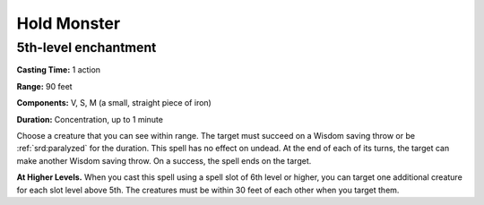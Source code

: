 
.. _srd:hold-monster:

Hold Monster
-------------------------------------------------------------

5th-level enchantment
^^^^^^^^^^^^^^^^^^^^^

**Casting Time:** 1 action

**Range:** 90 feet

**Components:** V, S, M (a small, straight piece of iron)

**Duration:** Concentration, up to 1 minute

Choose a creature that you can see within range. The target must succeed
on a Wisdom saving throw or be :ref:`srd:paralyzed` for the duration. This spell
has no effect on undead. At the end of each of its turns, the target can
make another Wisdom saving throw. On a success, the spell ends on the
target.

**At Higher Levels.** When you cast this spell using a spell slot of 6th
level or higher, you can target one additional creature for each slot
level above 5th. The creatures must be within 30 feet of each other when
you target them.
